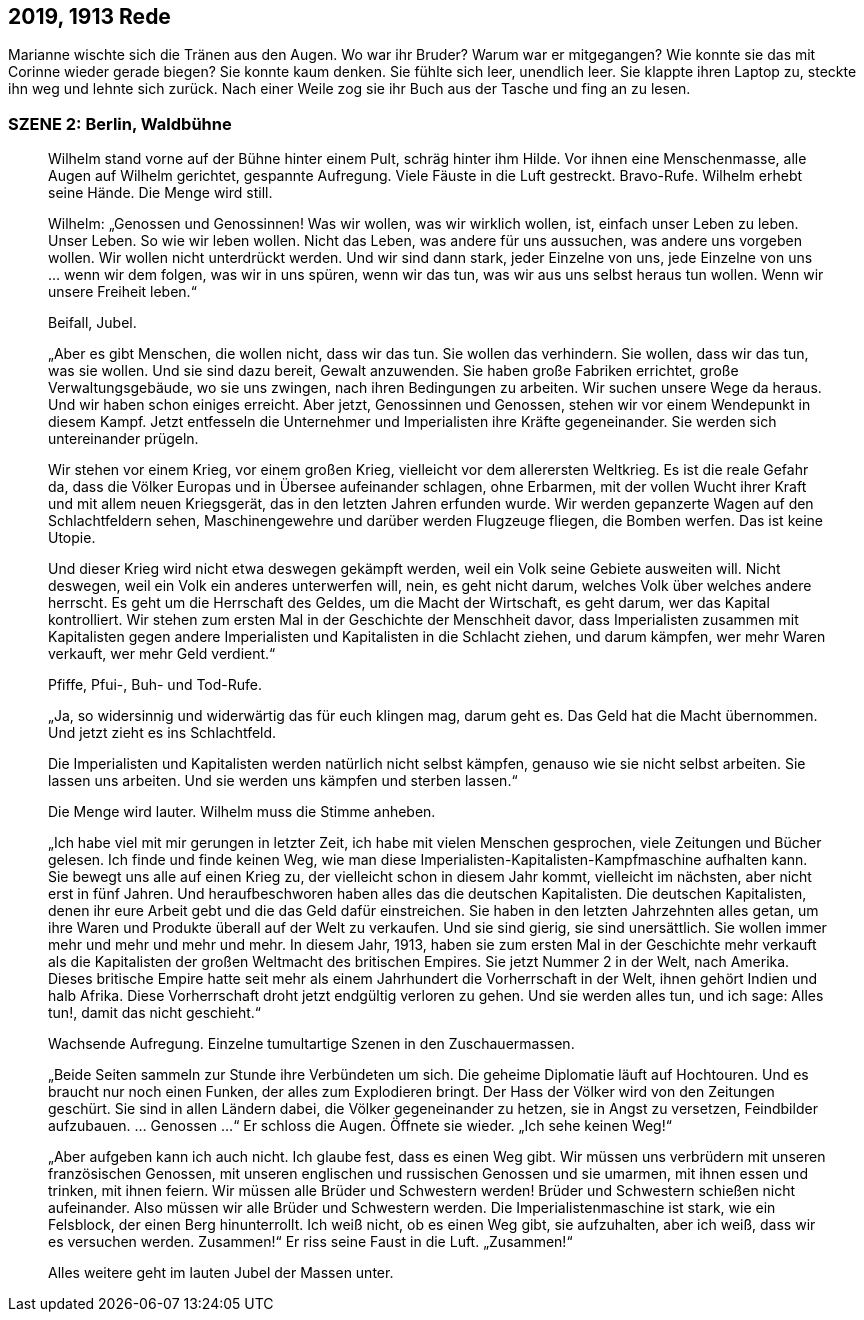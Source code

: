 == [big-number]#2019, 1913# Rede

[text-caps]#Marianne wischte sich# die Tränen aus den Augen. Wo war ihr Bruder? Warum war er mitgegangen? Wie konnte sie das mit Corinne wieder gerade biegen? Sie konnte kaum denken. Sie fühlte sich leer, unendlich leer. Sie klappte ihren Laptop zu, steckte ihn weg und lehnte sich zurück. Nach einer Weile zog sie ihr Buch aus der Tasche und fing an zu lesen.

=== SZENE 2: Berlin, Waldbühne
____
Wilhelm stand vorne auf der Bühne hinter einem Pult, schräg hinter ihm Hilde. Vor ihnen eine Menschenmasse, alle Augen auf Wilhelm gerichtet, gespannte Aufregung. Viele Fäuste in die Luft gestreckt. Bravo-Rufe. Wilhelm erhebt seine Hände. Die Menge wird still.

Wilhelm: „Genossen und Genossinnen! Was wir wollen, was wir wirklich wollen, ist, einfach unser Leben zu leben. Unser Leben. So wie wir leben wollen. Nicht das Leben, was andere für uns aussuchen, was andere uns vorgeben wollen. Wir wollen nicht unterdrückt werden. Und wir sind dann stark, jeder Einzelne von uns, jede Einzelne von uns … wenn wir dem folgen, was wir in uns spüren, wenn wir das tun, was wir aus uns selbst heraus tun wollen. Wenn wir unsere Freiheit leben.“

Beifall, Jubel.

„Aber es gibt Menschen, die wollen nicht, dass wir das tun. Sie wollen das verhindern. Sie wollen, dass wir das tun, was sie wollen. Und sie sind dazu bereit, Gewalt anzuwenden. Sie haben große Fabriken errichtet, große Verwaltungsgebäude, wo sie uns zwingen, nach ihren Bedingungen zu arbeiten. Wir suchen unsere Wege da heraus. Und wir haben schon einiges erreicht. Aber jetzt, Genossinnen und Genossen, stehen wir vor einem Wendepunkt in diesem Kampf. Jetzt entfesseln die Unternehmer und Imperialisten ihre Kräfte gegeneinander. Sie werden sich untereinander prügeln.

Wir stehen vor einem Krieg, vor einem großen Krieg, vielleicht vor dem allerersten Weltkrieg. Es ist die reale Gefahr da, dass die Völker Europas und in Übersee aufeinander schlagen, ohne Erbarmen, mit der vollen Wucht ihrer Kraft und mit allem neuen Kriegsgerät, das in den letzten Jahren erfunden wurde. Wir werden gepanzerte Wagen auf den Schlachtfeldern sehen, Maschinengewehre und darüber werden Flugzeuge fliegen, die Bomben werfen. Das ist keine Utopie.

Und dieser Krieg wird nicht etwa deswegen gekämpft werden, weil ein Volk seine Gebiete ausweiten will. Nicht deswegen, weil ein Volk ein anderes unterwerfen will, nein, es geht nicht darum, welches Volk über welches andere herrscht. Es geht um die Herrschaft des Geldes, um die Macht der Wirtschaft, es geht darum, wer das Kapital kontrolliert. Wir stehen zum ersten Mal in der Geschichte der Menschheit davor, dass Imperialisten zusammen mit Kapitalisten gegen andere Imperialisten und Kapitalisten in die Schlacht ziehen, und darum kämpfen, wer mehr Waren verkauft, wer mehr Geld verdient.“

Pfiffe, Pfui-, Buh- und Tod-Rufe.

„Ja, so widersinnig und widerwärtig das für euch klingen mag, darum geht es. Das Geld hat die Macht übernommen. Und jetzt zieht es ins Schlachtfeld.

Die Imperialisten und Kapitalisten werden natürlich nicht selbst kämpfen, genauso wie sie nicht selbst arbeiten. Sie lassen uns arbeiten. Und sie werden uns kämpfen und sterben lassen.“

Die Menge wird lauter. Wilhelm muss die Stimme anheben.

„Ich habe viel mit mir gerungen in letzter Zeit, ich habe mit vielen Menschen gesprochen, viele Zeitungen und Bücher gelesen. Ich finde und finde keinen Weg, wie man diese Imperialisten-Kapitalisten-Kampfmaschine aufhalten kann. Sie bewegt uns alle auf einen Krieg zu, der vielleicht schon in diesem Jahr kommt, vielleicht im nächsten, aber nicht erst in fünf Jahren. Und heraufbeschworen haben alles das die deutschen Kapitalisten. Die deutschen Kapitalisten, denen ihr eure Arbeit gebt und die das Geld dafür einstreichen. Sie haben in den letzten Jahrzehnten alles getan, um ihre Waren und Produkte überall auf der Welt zu verkaufen. Und sie sind gierig, sie sind unersättlich. Sie wollen immer mehr und mehr und mehr und mehr. In diesem Jahr, 1913, haben sie zum ersten Mal in der Geschichte mehr verkauft als die Kapitalisten der großen Weltmacht des britischen Empires. Sie jetzt Nummer 2 in der Welt, nach Amerika. Dieses britische Empire hatte seit mehr als einem Jahrhundert die Vorherrschaft in der Welt, ihnen gehört Indien und halb Afrika. Diese Vorherrschaft droht jetzt endgültig verloren zu gehen. Und sie werden alles tun, und ich sage: Alles tun!, damit das nicht geschieht.“

Wachsende Aufregung. Einzelne tumultartige Szenen in den Zuschauermassen.

„Beide Seiten sammeln zur Stunde ihre Verbündeten um sich. Die geheime Diplomatie läuft auf Hochtouren. Und es braucht nur noch einen Funken, der alles zum Explodieren bringt. Der Hass der Völker wird von den Zeitungen geschürt. Sie sind in allen Ländern dabei, die Völker gegeneinander zu hetzen, sie in Angst zu versetzen, Feindbilder aufzubauen. … Genossen …“ Er schloss die Augen. Öffnete sie wieder. „Ich sehe keinen Weg!“

„Aber aufgeben kann ich auch nicht. Ich glaube fest, dass es einen Weg gibt. Wir müssen uns verbrüdern mit unseren französischen Genossen, mit unseren englischen und russischen Genossen und sie umarmen, mit ihnen essen und trinken, mit ihnen feiern. Wir müssen alle Brüder und Schwestern werden! Brüder und Schwestern schießen nicht aufeinander. Also müssen wir alle Brüder und Schwestern werden. Die Imperialistenmaschine ist stark, wie ein Felsblock, der einen Berg hinunterrollt. Ich weiß nicht, ob es einen Weg gibt, sie aufzuhalten, aber ich weiß, dass wir es versuchen werden. Zusammen!“ Er riss seine Faust in die Luft. „Zusammen!“

Alles weitere geht im lauten Jubel der Massen unter.
____

